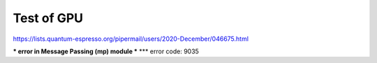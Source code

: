 Test of GPU
===========

https://lists.quantum-espresso.org/pipermail/users/2020-December/046675.html

*** error in Message Passing (mp) module ***
*** error code:  9035




